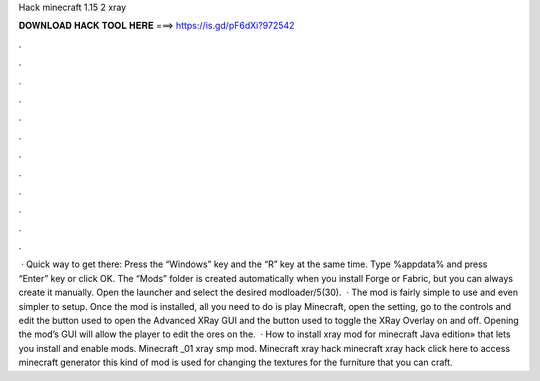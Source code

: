 Hack minecraft 1.15 2 xray

𝐃𝐎𝐖𝐍𝐋𝐎𝐀𝐃 𝐇𝐀𝐂𝐊 𝐓𝐎𝐎𝐋 𝐇𝐄𝐑𝐄 ===> https://is.gd/pF6dXi?972542

.

.

.

.

.

.

.

.

.

.

.

.

 · Quick way to get there: Press the “Windows” key and the “R” key at the same time. Type %appdata% and press “Enter” key or click OK. The “Mods” folder is created automatically when you install Forge or Fabric, but you can always create it manually. Open the launcher and select the desired modloader/5(30).  · The mod is fairly simple to use and even simpler to setup. Once the mod is installed, all you need to do is play Minecraft, open the setting, go to the controls and edit the button used to open the Advanced XRay GUI and the button used to toggle the XRay Overlay on and off. Opening the mod’s GUI will allow the player to edit the ores on the.  · How to install xray mod for minecraft Java edition» that lets you install and enable mods. Minecraft _01 xray smp mod. Minecraft xray hack minecraft xray hack click here to access minecraft generator this kind of mod is used for changing the textures for the furniture that you can craft.